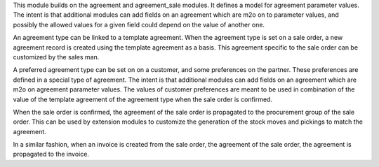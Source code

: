 This module builds on the agreement and agreement_sale modules. It defines a
model for agreement parameter values. The intent is that additional modules can
add fields on an agreement which are m2o on to parameter values, and possibly
the allowed values for a given field could depend on the value of another one.

An agreement type can be linked to a template agreement. When the agreement
type is set on a sale order, a new agreement record is created using the
template agreement as a basis. This agreement specific to the sale order can be
customized by the sales man.

A preferred agreement type can be set on on a customer, and some preferences on the
partner. These preferences are defined in a special type of agreement. The
intent is that additional modules can add fields on an agreement which are m2o
on agreement parameter values. The values of customer preferences are meant to
be used in combination of the value of the template agreement of the agreement
type when the sale order is confirmed.

When the sale order is confirmed, the agreement of the sale order is propagated
to the procurement group of the sale order. This can be used by extension
modules to customize the generation of the stock moves and pickings to match
the agreement.

In a similar fashion, when an invoice is created from the sale order, the
agreement of the sale order, the agreement is propagated to the invoice.
